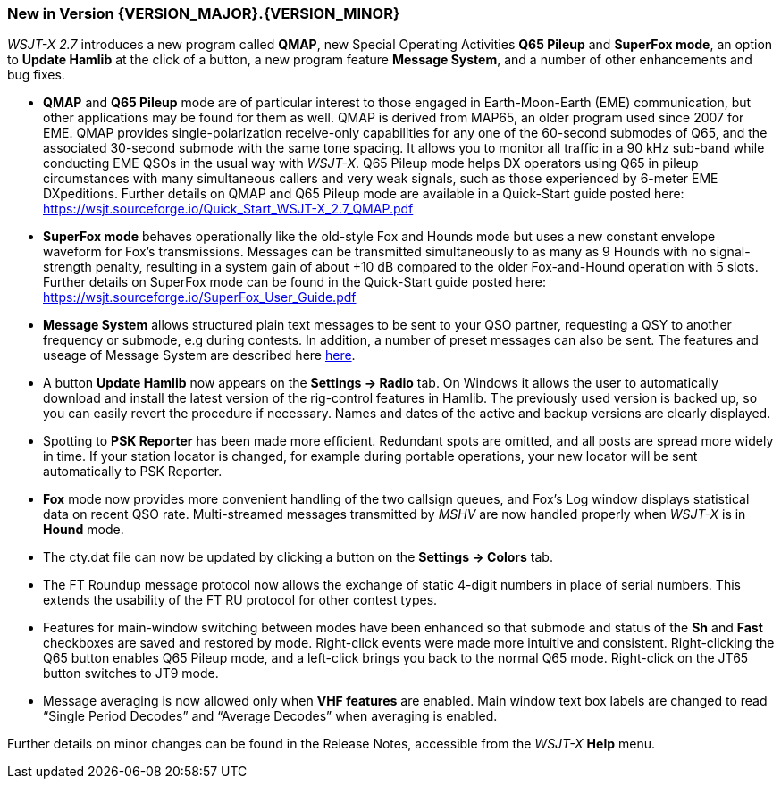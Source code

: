 [[NEW_FEATURES]]
=== New in Version {VERSION_MAJOR}.{VERSION_MINOR}

_WSJT-X 2.7_ introduces a new program called *QMAP*, new Special
Operating Activities *Q65 Pileup* and *SuperFox mode*, an option to
*Update Hamlib* at the click of a button, a new program feature 
*Message System*, and a number of other enhancements and bug fixes.

- *QMAP* and *Q65 Pileup* mode are of particular interest to those engaged
  in Earth-Moon-Earth (EME) communication, but other applications may
  be found for them as well.  QMAP is derived from MAP65, an older program used since 2007 for
  EME. QMAP provides single-polarization receive-only capabilities for
  any one of the 60-second submodes of Q65, and the associated 30-second 
  submode with the same tone spacing.  It allows you to monitor
  all traffic in a 90 kHz sub-band while conducting EME QSOs in the
  usual way with _WSJT-X_.  Q65 Pileup mode helps DX operators using
  Q65 in pileup circumstances with many simultaneous callers and very
  weak signals, such as those experienced by 6-meter EME DXpeditions.
  Further details on QMAP and Q65 Pileup mode are available in a
  Quick-Start guide posted here:
  https://wsjt.sourceforge.io/Quick_Start_WSJT-X_2.7_QMAP.pdf

- *SuperFox mode* behaves operationally like the old-style Fox and
  Hounds mode but uses a new constant envelope waveform for Fox's
  transmissions. Messages can be transmitted simultaneously to as many
  as 9 Hounds with no signal-strength penalty, resulting in a system
  gain of about +10 dB compared to the older Fox-and-Hound operation
  with 5 slots.  Further details on SuperFox mode can be found in the
  Quick-Start guide posted here:
  https://wsjt.sourceforge.io/SuperFox_User_Guide.pdf
  
- *Message System* allows structured plain text messages to be sent
  to your QSO partner, requesting a QSY to another frequency or submode,
  e.g during contests.  In addition, a number of preset messages 
  can also be sent. The features and useage of Message System are described
  here <<Message_System,here>>.

- A button *Update Hamlib* now appears on the *Settings -> Radio* tab.
  On Windows it allows the user to automatically download and install
  the latest version of the rig-control features in Hamlib.  The
  previously used version is backed up, so you can easily revert the
  procedure if necessary. Names and dates of the active and backup
  versions are clearly displayed.

- Spotting to *PSK Reporter* has been made more efficient.  Redundant
  spots are omitted, and all posts are spread more widely in time. If
  your station locator is changed, for example during portable
  operations, your new locator will be sent automatically to PSK
  Reporter.

- *Fox* mode now provides more convenient handling of the two callsign
  queues, and Fox's Log window displays statistical data on recent QSO
  rate.  Multi-streamed messages transmitted by _MSHV_ are now handled
  properly when _WSJT-X_ is in *Hound* mode.

- The cty.dat file can now be updated by clicking a button on the
  *Settings -> Colors* tab.

- The FT Roundup message protocol now allows the exchange of static
  4-digit numbers in place of serial numbers. This extends the
  usability of the FT RU protocol for other contest types.

- Features for main-window switching between modes have been enhanced
  so that submode and status of the *Sh* and *Fast* checkboxes are
  saved and restored by mode.  Right-click events were made more
  intuitive and consistent.  Right-clicking the Q65 button enables Q65
  Pileup mode, and a left-click brings you back to the normal Q65
  mode.  Right-click on the JT65 button switches to JT9 mode.

- Message averaging is now allowed only when *VHF features* are
  enabled.  Main window text box labels are changed to read "`Single
  Period Decodes`" and "`Average Decodes`" when averaging is enabled.

Further details on minor changes can be found in the Release Notes,
accessible from the _WSJT-X_ *Help* menu.

